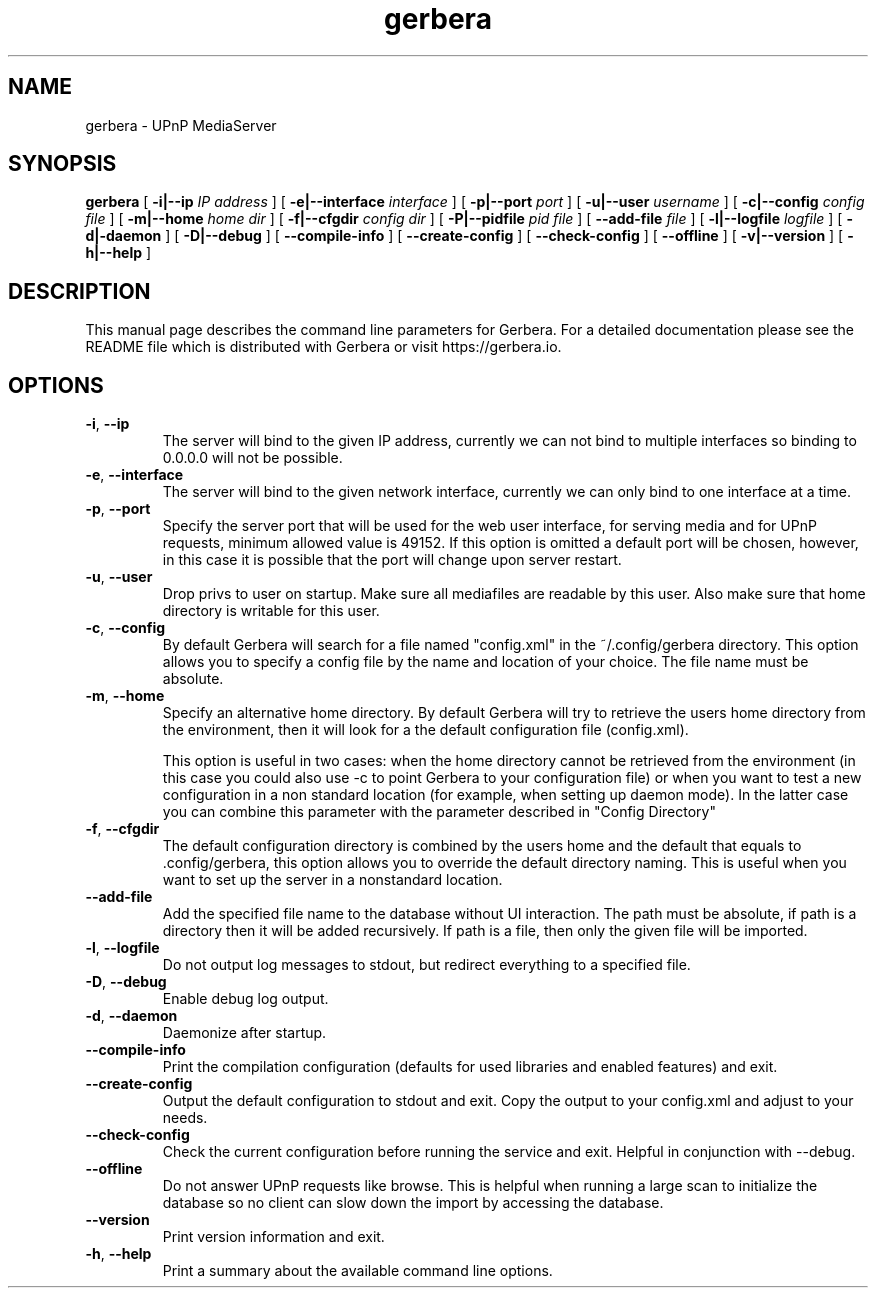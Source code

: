 '\" -*- coding: us-ascii -*-
.if \n(.g .ds T< \\FC
.if \n(.g .ds T> \\F[\n[.fam]]
.de URL
\\$2 \(la\\$1\(ra\\$3
..
.if \n(.g .mso www.tmac
.TH gerbera 1 2021-11-04 "" ""
.SH NAME
gerbera \- UPnP MediaServer
.SH SYNOPSIS
'nh
.fi
.ad l
\fBgerbera\fR \kx
.if (\nx>(\n(.l/2)) .nr x (\n(.l/5)
'in \n(.iu+\nxu
[
\fB-i|--ip \fIIP address\fB
\fR] [
\fB-e|--interface \fIinterface\fB
\fR] [
\fB-p|--port \fIport\fB
\fR] [
\fB-u|--user \fIusername\fB
\fR] [
\fB-c|--config \fIconfig file\fB
\fR] [
\fB-m|--home \fIhome dir\fB
\fR] [
\fB-f|--cfgdir \fIconfig dir\fB
\fR] [
\fB-P|--pidfile \fIpid file\fB
\fR] [
\fB--add-file \fIfile\fB
\fR]  [
\fB-l|--logfile \fIlogfile\fB
\fR] [
\fB-d|-daemon\fR
] [
\fB-D|--debug\fR
] [
\fB--compile-info\fR
] [
\fB--create-config\fR
] [
\fB--check-config\fR
] [
\fB--offline\fR
] [
\fB-v|--version\fR
] [
\fB-h|--help\fR
]
'in \n(.iu-\nxu
.ad b
'hy
.SH DESCRIPTION
This manual page describes the command line parameters for
Gerbera. For a detailed documentation please see the README file which
is distributed with Gerbera or visit https://gerbera.io.
.SH OPTIONS
.TP
\*(T<\fB\-i\fR\*(T>, \*(T<\fB\-\-ip\fR\*(T>
The server will bind to the given IP address, currently we can not bind to
multiple interfaces so binding to 0.0.0.0 will not be possible.
.TP
\*(T<\fB\-e\fR\*(T>, \*(T<\fB\-\-interface\fR\*(T>
The server will bind to the given network interface, currently we can only bind
to one interface at a time.
.TP
\*(T<\fB\-p\fR\*(T>, \*(T<\fB\-\-port\fR\*(T>
Specify the server port that will be used for the web user interface, for
serving media and for UPnP requests, minimum allowed value is 49152. If this
option is omitted a default port will be chosen, however, in this case it is
possible that the port will change upon server restart.
.TP
\*(T<\fB\-u\fR\*(T>, \*(T<\fB\-\-user\fR\*(T>
Drop privs to user on startup. Make sure all mediafiles are readable by this user.
Also make sure that home directory is writable for this user.
.TP
\*(T<\fB\-c\fR\*(T>, \*(T<\fB\-\-config\fR\*(T>
By default Gerbera will search for a file named "config.xml" in the ~/.config/gerbera directory.
This option allows you to specify a config file by the
name and location of your choice. The file name must be absolute.
.TP
\*(T<\fB\-m\fR\*(T>, \*(T<\fB\-\-home\fR\*(T>
Specify an alternative home directory. By default Gerbera will try to
retrieve the users home directory from the environment, then it will look for a
.config/gerbera directory in users home. If .config/gerbera was found we will try to find
the default configuration file (config.xml).

This option is useful in two cases: when the home directory cannot be
retrieved from the environment (in this case you could also use -c to point
Gerbera to your configuration file) or when you want to test a new
configuration in a non standard location (for example, when setting up daemon
mode). In the latter case you can combine this parameter with the parameter
described in "Config Directory"
.TP
\*(T<\fB\-f\fR\*(T>, \*(T<\fB\-\-cfgdir\fR\*(T>
The default configuration directory is combined by the users home and the
default that equals to .config/gerbera, this option allows you to override the
default directory naming. This is useful when you want to set up the server in a
nonstandard location.
.TP
\*(T<\fB\-\-add\-file\fR\*(T>
Add the specified file name to the database without UI
interaction. The path must be absolute, if path is a directory then it will be
added recursively. If path is a file, then only the given file will be
imported.
.TP
\*(T<\fB\-l\fR\*(T>, \*(T<\fB\-\-logfile\fR\*(T>
Do not output log messages to stdout, but redirect everything to a specified
file.
.TP
\*(T<\fB\-D\fR\*(T>, \*(T<\fB\-\-debug\fR\*(T>
Enable debug log output.
.TP
\*(T<\fB\-d\fR\*(T>, \*(T<\fB\-\-daemon\fR\*(T>
Daemonize after startup.
.TP
\*(T<\fB\-\-compile\-info\fR\*(T>
Print the compilation configuration (defaults for used libraries and enabled features) and exit.
.TP
\*(T<\fB\-\-create\-config\fR\*(T>
Output the default configuration to stdout and exit.
Copy the output to your config.xml and adjust to your needs.
.TP
\*(T<\fB\-\-check\-config\fR\*(T>
Check the current configuration before running the service and exit. Helpful in conjunction with --debug.
.TP
\*(T<\fB\-\-offline\fR\*(T>
Do not answer UPnP requests like browse. This is helpful when running a large scan to initialize
the database so no client can slow down the import by accessing the database.
.TP
\*(T<\fB\-\-version\fR\*(T>
Print version information and exit.
.TP
\*(T<\fB\-h\fR\*(T>, \*(T<\fB\-\-help\fR\*(T>
Print a summary about the available command line options.
